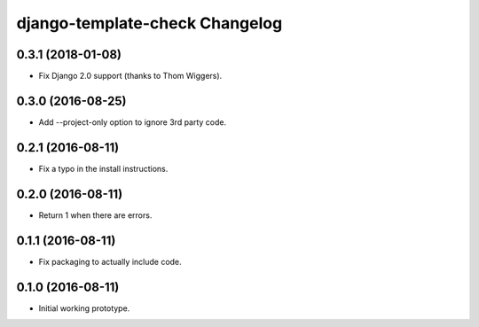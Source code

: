 django-template-check Changelog
===============================

0.3.1 (2018-01-08)
------------------

- Fix Django 2.0 support (thanks to Thom Wiggers).

0.3.0 (2016-08-25)
------------------

- Add --project-only option to ignore 3rd party code.

0.2.1 (2016-08-11)
------------------

- Fix a typo in the install instructions.

0.2.0 (2016-08-11)
------------------

- Return 1 when there are errors.

0.1.1 (2016-08-11)
------------------

- Fix packaging to actually include code.

0.1.0 (2016-08-11)
------------------

- Initial working prototype.

